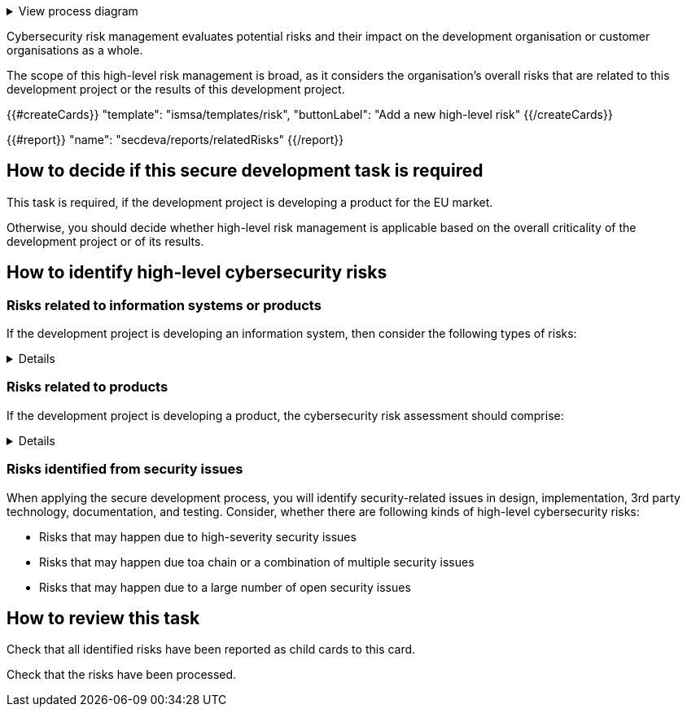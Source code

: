 .View process diagram
[%collapsible]
====
{{#graph}}
  "model": "secdeva/graphModels/processDiagram",
  "view": "secdeva/graphViews/processTask"
{{/graph}}
====

Cybersecurity risk management evaluates potential risks and their impact on the development organisation or customer organisations as a whole.

The scope of this high-level risk management is broad, as it considers the organisation's overall risks that are related to this development project or the results of this development project.

{{#createCards}}
    "template": "ismsa/templates/risk",
    "buttonLabel": "Add a new high-level risk"
{{/createCards}}

{{#report}}
    "name": "secdeva/reports/relatedRisks"
{{/report}}

== How to decide if this secure development task is required

This task is required, if the development project is developing a product for the EU market.

Otherwise, you should decide whether high-level risk management is applicable based on the overall criticality of the development project or of its results.

== How to identify high-level cybersecurity risks

=== Risks related to information systems or products

If the development project is developing an information system, then consider the following types of risks:

[%collapsible]
====
* Leaks from/corruption of/destruction of important databases or data storage
* Loss of IPR
* Loss or major changes at key suppliers, supply chain attack
* Risks that may realise if the system or product is not available
* Insecure development/testing/production environments
* Lack of proper (internal/customer) documentation
* Defects in software maintenance/updating
* Insufficient protection of cryptographic assets (e.g., signing keys)
====

=== Risks related to products

If the development project is developing a product, the cybersecurity risk assessment should comprise:

[%collapsible]
====

General:

* Risks that may impact the health or safety of users. Interference of safety functions.
* Risks based on the intended purpose and reasonably foreseeable use of the product
* Risks related to the conditions of use or the operational environment
* Risks that affect any valuable assets that should be protected
* The length of time the product is expected to be in use

Confidentiality:

* Leaking customer information such as configuration or production data. Consired both information at rest and in transit.
* Leaking personal information. Consired both information at rest and in transit.
* Unplanned disposal process or deficiencies in the procedures for removing data

Integrity:

* Insecure default settings, which may lead to insecure configurations being used in the field
* Unauthorised modification of configuration or parameters. Consired both information at rest and in transit.
* Malformed or tampered production data. Consired both information at rest and in transit.
* Ransomware or malicious code infection
* Supply chain attacks on software or hardware components
* Unauthorised physical access to the product
* Insufficient software update support, such as lack of automation risking that updates are not done
* Deficiencies in product hardening, leading to unnecessarily exposed attack surface

Availability:

* Unavailability of the product functionality, especially the essential functions
* Unavailability of customer systems due to a product security issue
* Unavailability of mechanisms to detect security incidents
* Destruction or corruption of key databases or data

IPR:

* Theft of intellectual property
* Counterfeit products

====

=== Risks identified from security issues

When applying the secure development process, you will identify security-related issues in design, implementation, 3rd party technology, documentation, and testing. Consider, whether there are following kinds of high-level cybersecurity risks:

* Risks that may happen due to high-severity security issues
* Risks that may happen due toa chain or a combination of multiple security issues
* Risks that may happen due to a large number of open security issues

== How to review this task

Check that all identified risks have been reported as child cards to this card.

Check that the risks have been processed.